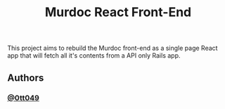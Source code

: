 #+title: Murdoc React Front-End

This project aims to rebuild the Murdoc front-end as a single page React app that will fetch all it's contents from a API only Rails app.

** Authors
*** [[https:www.github.com/0tt049][@0tt049]]
